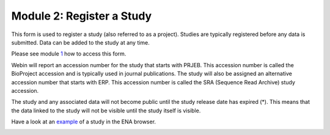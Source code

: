 Module 2: Register a Study
**************************

This form is used to register a study (also referred to as a project). Studies are typically registered before any data is submitted.
Data can be added to the study at any time.

Please see module 1_ how to access this form.

Webin will report an accession number for the study that starts with PRJEB. This accession number is called the BioProject accession
and is typically used in journal publications. The study will also be assigned an alternative accession number that starts with ERP.
This accession number is called the SRA (Sequence Read Archive) study accession.

The study and any associated data will not become public until the study release date has expired (*).
This means that the data linked to the study will not be visible until the study itself is visible.

Have a look at an `example <http://www.ebi.ac.uk/ena/data/view/PRJEB1234>`_ of a study in the ENA browser.

.. image:: images/mod_02_p01.png

.. _1: mod_01.html
